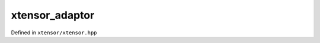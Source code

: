 .. Copyright (c) 2016, Johan Mabille, Sylvain Corlay and Wolf Vollprecht

   Distributed under the terms of the BSD 3-Clause License.

   The full license is in the file LICENSE, distributed with this software.

xtensor_adaptor
===============

Defined in ``xtensor/xtensor.hpp``

.. doxygenclass:: xt::xtensor_adaptor
   :project: xtensor
   :members:
